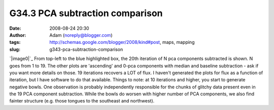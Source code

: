 G34.3 PCA subtraction comparison
################################
:date: 2008-08-24 20:30
:author: Adam (noreply@blogger.com)
:tags: http://schemas.google.com/blogger/2008/kind#post, maps, mapping
:slug: g343-pca-subtraction-comparison

`|image0|`_
From top-left to the blue highlighted box, the 20th iteration of N pca
components subtracted is shown. N goes from 1 to 19. The other plots are
'ascending' and 0-pca components with median and baseline subtraction -
ask if you want more details on those.
19 iterations recovers a LOT of flux. I haven't generated the plots for
flux as a function of iteration, but I have software to do that
available.
Things to note: at 10 iterations and higher, you start to generate
negative bowls.
One observation is probably independently responsible for the chunks of
glitchy data present even in the 19 PCA component subtraction. While the
bowls do worsen with higher number of PCA components, we also find
fainter structure (e.g. those tongues to the southeast and northwest).

.. _|image1|: http://3.bp.blogspot.com/_lsgW26mWZnU/SLHDrcGWxqI/AAAAAAAADOM/mVp0tqm6qjI/s1600-h/g34.3_pca_compare.png

.. |image0| image:: http://3.bp.blogspot.com/_lsgW26mWZnU/SLHDrcGWxqI/AAAAAAAADOM/mVp0tqm6qjI/s400/g34.3_pca_compare.png
.. |image1| image:: http://3.bp.blogspot.com/_lsgW26mWZnU/SLHDrcGWxqI/AAAAAAAADOM/mVp0tqm6qjI/s400/g34.3_pca_compare.png
